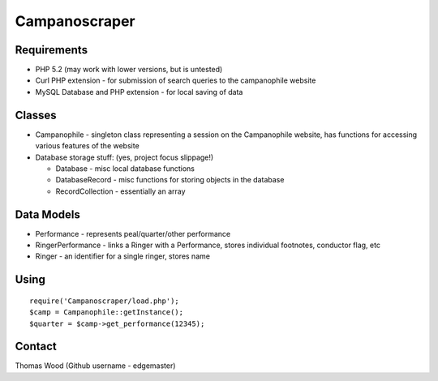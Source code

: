 ==============
Campanoscraper
==============

Requirements
------------
* PHP 5.2 (may work with lower versions, but is untested)
* Curl PHP extension - for submission of search queries to the campanophile website
* MySQL Database and PHP extension - for local saving of data

Classes
-------
* Campanophile - singleton class representing a session on the Campanophile website, has functions for accessing various features of the website
* Database storage stuff: (yes, project focus slippage!)

  * Database - misc local database functions
  * DatabaseRecord - misc functions for storing objects in the database
  * RecordCollection - essentially an array

Data Models
-----------
* Performance - represents peal/quarter/other performance
* RingerPerformance - links a Ringer with a Performance, stores individual footnotes, conductor flag, etc
* Ringer - an identifier for a single ringer, stores name

Using
-----
::

  require('Campanoscraper/load.php');
  $camp = Campanophile::getInstance();
  $quarter = $camp->get_performance(12345);

Contact
-------
Thomas Wood (Github username - edgemaster)

